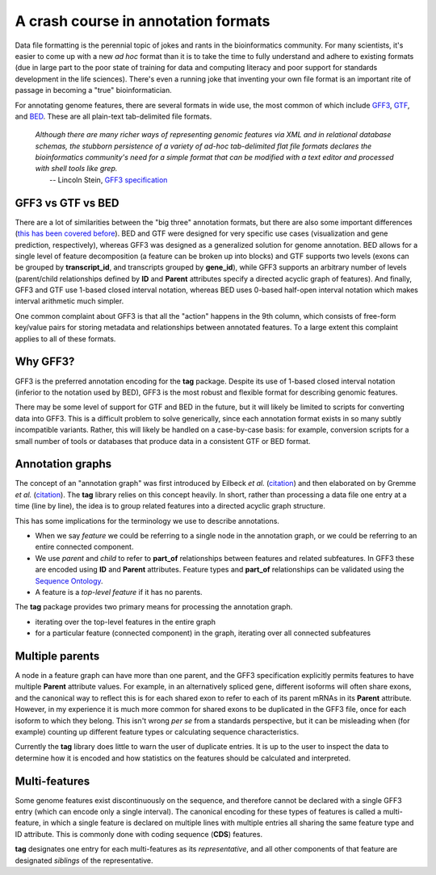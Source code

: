A crash course in annotation formats
====================================

Data file formatting is the perennial topic of jokes and rants in the bioinformatics community.
For many scientists, it's easier to come up with a new *ad hoc* format than it is to take the time to fully understand and adhere to existing formats (due in large part to the poor state of training for data and computing literacy and poor support for standards development in the life sciences).
There's even a running joke that inventing your own file format is an important rite of passage in becoming a "true" bioinformatician.

.. raw:: html

   <blockquote class="twitter-tweet" data-lang="en"><p lang="en" dir="ltr">Introducing the Bioinformatics Ironman: write an assembler, a short/long read aligner and a file format</p>&mdash; Pall Melsted (@pmelsted) <a href="https://twitter.com/pmelsted/status/680697640212951040">December 26, 2015</a></blockquote>
   <script async src="//platform.twitter.com/widgets.js" charset="utf-8"></script>

For annotating genome features, there are several formats in wide use, the most common of which include `GFF3 <https://github.com/The-Sequence-Ontology/Specifications/blob/master/gff3.md>`_, `GTF <http://mblab.wustl.edu/GTF22.html>`_, and `BED <https://genome.ucsc.edu/FAQ/FAQformat.html#format1>`_.
These are all plain-text tab-delimited file formats.

    | *Although there are many richer ways of representing genomic features via XML and in relational database schemas, the stubborn persistence of a variety of ad-hoc tab-delimited flat file formats declares the bioinformatics community's need for a simple format that can be modified with a text editor and processed with shell tools like grep.*
    |     -- Lincoln Stein, `GFF3 specification <https://github.com/The-Sequence-Ontology/Specifications/blob/master/gff3.md>`_


GFF3 vs GTF vs BED
------------------

There are a lot of similarities between the "big three" annotation formats, but there are also some important differences (`this has been covered before <https://standage.github.io/on-genomic-interval-notation.html>`_).
BED and GTF were designed for very specific use cases (visualization and gene prediction, respectively), whereas GFF3 was designed as a generalized solution for genome annotation.
BED allows for a single level of feature decomposition (a feature can be broken up into blocks) and GTF supports two levels (exons can be grouped by **transcript_id**, and transcripts grouped by **gene_id**), while GFF3 supports an arbitrary number of levels (parent/child relationships defined by **ID** and **Parent** attributes specify a directed acyclic graph of features).
And finally, GFF3 and GTF use 1-based closed interval notation, whereas BED uses 0-based half-open interval notation which makes interval arithmetic much simpler.

One common complaint about GFF3 is that all the "action" happens in the 9th column, which consists of free-form key/value pairs for storing metadata and relationships between annotated features.
To a large extent this complaint applies to all of these formats.


Why GFF3?
---------

GFF3 is the preferred annotation encoding for the **tag** package.
Despite its use of 1-based closed interval notation (inferior to the notation used by BED), GFF3 is the most robust and flexible format for describing genomic features.

There may be some level of support for GTF and BED in the future, but it will likely be limited to scripts for converting data into GFF3.
This is a difficult problem to solve generically, since each annotation format exists in so many subtly incompatible variants.
Rather, this will likely be handled on a case-by-case basis: for example, conversion scripts for a small number of tools or databases that produce data in a consistent GTF or BED format.


Annotation graphs
-----------------

The concept of an "annotation graph" was first introduced by Eilbeck *et al.* (`citation <https://dx.doi.org/10.1186%2Fgb-2005-6-5-r44>`__) and then elaborated on by Gremme *et al.* (`citation <http://dx.doi.org/10.1109/TCBB.2013.68>`__).
The **tag** library relies on this concept heavily.
In short, rather than processing a data file one entry at a time (line by line), the idea is to group related features into a directed acyclic graph structure.

.. image:: _static/graph.png
   :width: 300px
   :align: center

This has some implications for the terminology we use to describe annotations.

* When we say *feature* we could be referring to a single node in the annotation graph, or we could be referring to an entire connected component.
* We use *parent* and *child* to refer to **part_of** relationships between features and related subfeatures.
  In GFF3 these are encoded using **ID** and **Parent** attributes.
  Feature types and **part_of** relationships can be validated using the `Sequence Ontology <http://www.sequenceontology.org/>`_.
* A feature is a *top-level feature* if it has no parents.

The **tag** package provides two primary means for processing the annotation graph.

* iterating over the top-level features in the entire graph
* for a particular feature (connected component) in the graph, iterating over all connected subfeatures


Multiple parents
----------------

A node in a feature graph can have more than one parent, and the GFF3 specification explicitly permits features to have multiple **Parent** attribute values.
For example, in an alternatively spliced gene, different isoforms will often share exons, and the canonical way to reflect this is for each shared exon to refer to each of its parent mRNAs in its **Parent** attribute.
However, in my experience it is much more common for shared exons to be duplicated in the GFF3 file, once for each isoform to which they belong.
This isn't wrong *per se* from a standards perspective, but it can be misleading when (for example) counting up different feature types or calculating sequence characteristics.

Currently the **tag** library does little to warn the user of duplicate entries.
It is up to the user to inspect the data to determine how it is encoded and how statistics on the features should be calculated and interpreted.


Multi-features
--------------

Some genome features exist discontinuously on the sequence, and therefore cannot be declared with a single GFF3 entry (which can encode only a single interval).
The canonical encoding for these types of features is called a multi-feature, in which a single feature is declared on multiple lines with multiple entries all sharing the same feature type and ID attribute.
This is commonly done with coding sequence (**CDS**) features.

**tag** designates one entry for each multi-features as its *representative*, and all other components of that feature are designated *siblings* of the representative.
